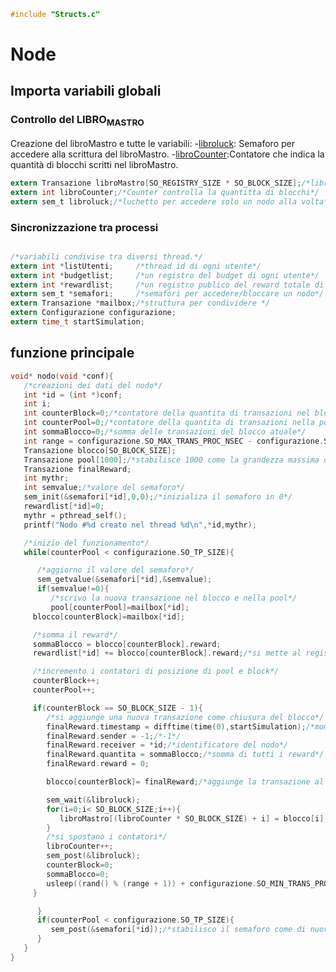 #+begin_src c :tangle yes
#include "Structs.c"
#+end_src

* Node

** Importa variabili globali
*** Controllo del LIBRO_MASTRO
  Creazione del libroMastro e tutte le variabili:
  -_libroluck_:   Semaforo per accedere alla scrittura del libroMastro.
  -_libroCounter_:Contatore che indica la quantità di blocchi scritti nel libroMastro.
  #+begin_src c :tangle yes
extern Transazione libroMastro[SO_REGISTRY_SIZE * SO_BLOCK_SIZE];/*libro mastro dove si scrivono tutte le transazioni.*/
extern int libroCounter;/*Counter controlla la quantitta di blocchi*/
extern sem_t libroluck;/*luchetto per accedere solo un nodo alla volta*/

   #+end_src
*** Sincronizzazione tra processi
    #+begin_src c :tangle yes

/*variabili condivise tra diversi thread.*/
extern int *listUtenti;     /*thread id di ogni utente*/
extern int *budgetlist;     /*un registro del budget di ogni utente*/
extern int *rewardlist;     /*un registro publico del reward totale di ogni nodo.*/
extern sem_t *semafori;     /*semafori per accedere/bloccare un nodo*/
extern Transazione *mailbox;/*struttura per condividere */
extern Configurazione configurazione;
extern time_t startSimulation;

    #+end_src

** funzione principale
   #+begin_src c :tangle yes
void* nodo(void *conf){
   /*creazioni dei dati del nodo*/
   int *id = (int *)conf;
   int i;
   int counterBlock=0;/*contatore della quantita di transazioni nel blocco*/
   int counterPool=0;/*contatore della quantita di transazioni nella pool*/
   int sommaBlocco=0;/*somma delle transazioni del blocco atuale*/
   int range = configurazione.SO_MAX_TRANS_PROC_NSEC - configurazione.SO_MIN_TRANS_PROC_NSEC;
   Transazione blocco[SO_BLOCK_SIZE];
   Transazione pool[1000];/*stabilisce 1000 come la grandezza massima del pool, cmq si ferma in configurazione.SO_TP_SIZE*/
   Transazione finalReward;
   int mythr; 
   int semvalue;/*valore del semaforo*/
   sem_init(&semafori[*id],0,0);/*inizializa il semaforo in 0*/
   rewardlist[*id]=0;
   mythr = pthread_self();
   printf("Nodo #%d creato nel thread %d\n",*id,mythr);
   
   /*inizio del funzionamento*/
   while(counterPool < configurazione.SO_TP_SIZE){
   
      /*aggiorno il valore del semaforo*/
      sem_getvalue(&semafori[*id],&semvalue);
      if(semvalue!=0){
         /*scrivo la nuova transazione nel blocco e nella pool*/
         pool[counterPool]=mailbox[*id];
	 blocco[counterBlock]=mailbox[*id];

	 /*somma il reward*/
	 sommaBlocco = blocco[counterBlock].reward;
	 rewardlist[*id] += blocco[counterBlock].reward;/*si mette al registro publico totale*/

	 /*incremento i contatori di posizione di pool e block*/
	 counterBlock++;
	 counterPool++;
	 
	 if(counterBlock == SO_BLOCK_SIZE - 1){
	    /*si aggiunge una nuova transazione come chiusura del blocco*/
	    finalReward.timestamp = difftime(time(0),startSimulation);/*momento attuale della simulazione*/
	    finalReward.sender = -1;/*-1*/
	    finalReward.receiver = *id;/*identificatore del nodo*/
	    finalReward.quantita = sommaBlocco;/*somma di tutti i reward*/
	    finalReward.reward = 0;
	    
	    blocco[counterBlock]= finalReward;/*aggiunge la transazione al blocco.*/

	    sem_wait(&libroluck);
	    for(i=0;i< SO_BLOCK_SIZE;i++){
	       libroMastro[(libroCounter * SO_BLOCK_SIZE) + i] = blocco[i];
	    }
	    /*si spostano i contatori*/
	    libroCounter++;
	    sem_post(&libroluck);
	    counterBlock=0;
	    sommaBlocco=0;
	    usleep((rand() % (range + 1)) + configurazione.SO_MIN_TRANS_PROC_NSEC);
	 }
	 
      }
      if(counterPool < configurazione.SO_TP_SIZE){
         sem_post(&semafori[*id]);/*stabilisco il semaforo come di nuovo disponibile*/
      }
   }
}

   #+end_src
